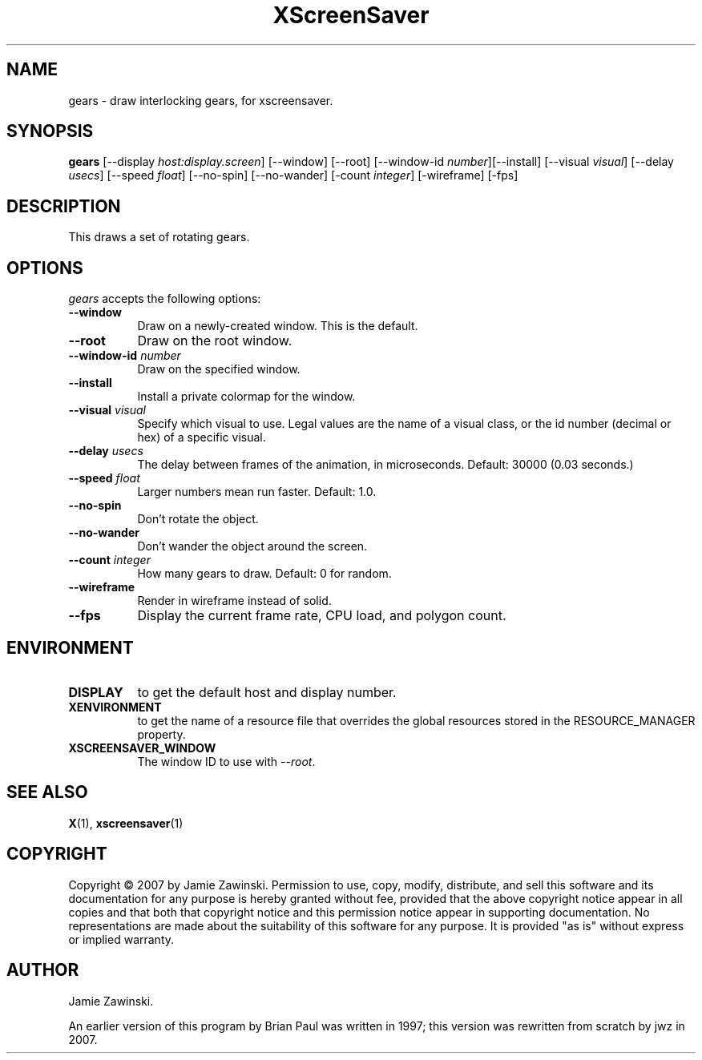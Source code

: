 .TH XScreenSaver 1 "" "X Version 11"
.SH NAME
gears \- draw interlocking gears, for xscreensaver.
.SH SYNOPSIS
.B gears
[\-\-display \fIhost:display.screen\fP] [\-\-window] [\-\-root]
[\-\-window\-id \fInumber\fP][\-\-install]
[\-\-visual \fIvisual\fP]
[\-\-delay \fIusecs\fP] 
[\-\-speed \fIfloat\fP] 
[\-\-no\-spin]
[\-\-no\-wander]
[-count \fIinteger\fP]
[-wireframe]
[-fps]
.SH DESCRIPTION
This draws a set of rotating gears.
.SH OPTIONS
.I gears
accepts the following options:
.TP 8
.B \-\-window
Draw on a newly-created window.  This is the default.
.TP 8
.B \-\-root
Draw on the root window.
.TP 8
.B \-\-window\-id \fInumber\fP
Draw on the specified window.
.TP 8
.B \-\-install
Install a private colormap for the window.
.TP 8
.B \-\-visual \fIvisual\fP
Specify which visual to use.  Legal values are the name of a visual class,
or the id number (decimal or hex) of a specific visual.
.TP 8
.B \-\-delay \fIusecs\fP
The delay between frames of the animation, in microseconds.
Default: 30000 (0.03 seconds.)
.TP 8
.B \-\-speed \fIfloat\fP
Larger numbers mean run faster.  Default: 1.0.
.TP 8
.B \-\-no\-spin
Don't rotate the object.
.TP 8
.B \-\-no\-wander
Don't wander the object around the screen.
.TP 8
.B \-\-count \fIinteger\fP
How many gears to draw.  Default: 0 for random.
.TP 8
.B \-\-wireframe
Render in wireframe instead of solid.
.TP 8
.B \-\-fps
Display the current frame rate, CPU load, and polygon count.
.SH ENVIRONMENT
.PP
.TP 8
.B DISPLAY
to get the default host and display number.
.TP 8
.B XENVIRONMENT
to get the name of a resource file that overrides the global resources
stored in the RESOURCE_MANAGER property.
.TP 8
.B XSCREENSAVER_WINDOW
The window ID to use with \fI\-\-root\fP.
.SH SEE ALSO
.BR X (1),
.BR xscreensaver (1)
.SH COPYRIGHT
Copyright \(co 2007 by Jamie Zawinski.  Permission to use, copy, modify, 
distribute, and sell this software and its documentation for any purpose is 
hereby granted without fee, provided that the above copyright notice appear 
in all copies and that both that copyright notice and this permission notice
appear in supporting documentation.  No representations are made about the 
suitability of this software for any purpose.  It is provided "as is" without
express or implied warranty.
.SH AUTHOR
Jamie Zawinski.

An earlier version of this program by Brian Paul was written in 1997;
this version was rewritten from scratch by jwz in 2007.

